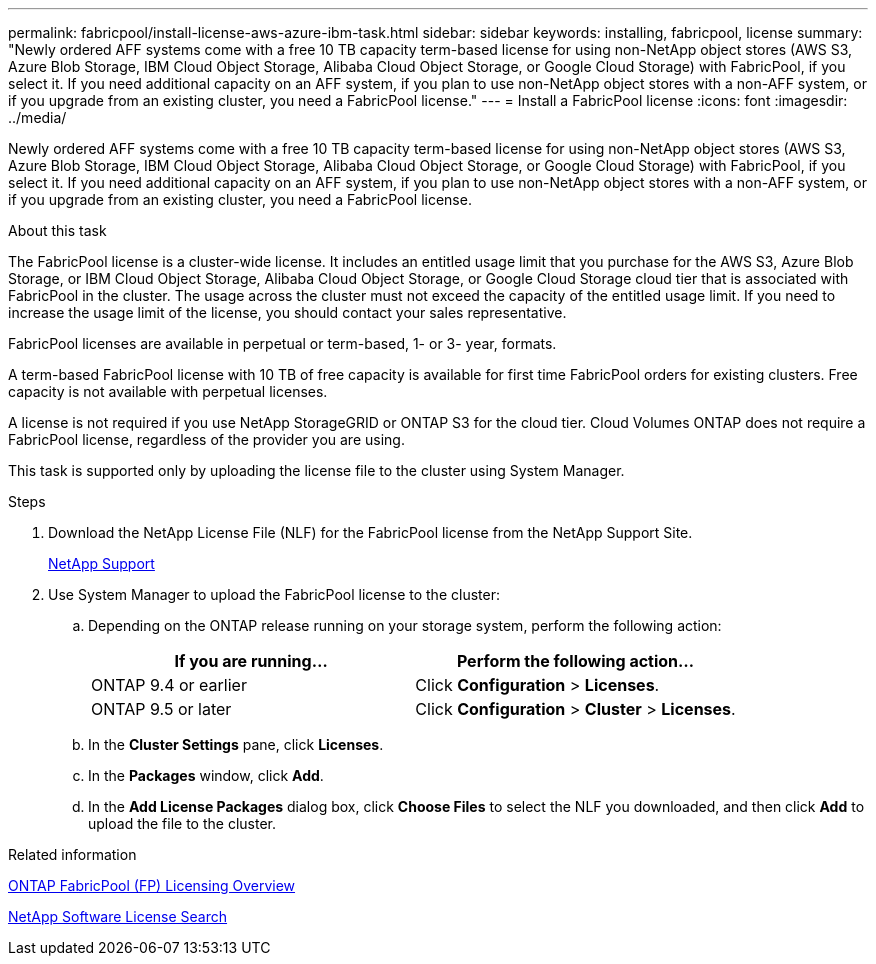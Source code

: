 ---
permalink: fabricpool/install-license-aws-azure-ibm-task.html
sidebar: sidebar
keywords: installing, fabricpool, license
summary: "Newly ordered AFF systems come with a free 10 TB capacity term-based license for using non-NetApp object stores (AWS S3, Azure Blob Storage, IBM Cloud Object Storage, Alibaba Cloud Object Storage, or Google Cloud Storage) with FabricPool, if you select it. If you need additional capacity on an AFF system, if you plan to use non-NetApp object stores with a non-AFF system, or if you upgrade from an existing cluster, you need a FabricPool license."
---
= Install a FabricPool license
:icons: font
:imagesdir: ../media/

[.lead]
Newly ordered AFF systems come with a free 10 TB capacity term-based license for using non-NetApp object stores (AWS S3, Azure Blob Storage, IBM Cloud Object Storage, Alibaba Cloud Object Storage, or Google Cloud Storage) with FabricPool, if you select it. If you need additional capacity on an AFF system, if you plan to use non-NetApp object stores with a non-AFF system, or if you upgrade from an existing cluster, you need a FabricPool license.

.About this task

The FabricPool license is a cluster-wide license. It includes an entitled usage limit that you purchase for the AWS S3, Azure Blob Storage, or IBM Cloud Object Storage, Alibaba Cloud Object Storage, or Google Cloud Storage cloud tier that is associated with FabricPool in the cluster. The usage across the cluster must not exceed the capacity of the entitled usage limit. If you need to increase the usage limit of the license, you should contact your sales representative.

FabricPool licenses are available in perpetual or term-based, 1- or 3- year, formats.

A term-based FabricPool license with 10 TB of free capacity is available for first time FabricPool orders for existing clusters. Free capacity is not available with perpetual licenses.

A license is not required if you use NetApp StorageGRID or ONTAP S3 for the cloud tier. Cloud Volumes ONTAP does not require a FabricPool license, regardless of the provider you are using.

This task is supported only by uploading the license file to the cluster using System Manager.

.Steps

. Download the NetApp License File (NLF) for the FabricPool license from the NetApp Support Site.
+
https://mysupport.netapp.com/site/global/dashboard[NetApp Support]

. Use System Manager to upload the FabricPool license to the cluster:
 .. Depending on the ONTAP release running on your storage system, perform the following action:
+
[options="header"]
|===
| If you are running...| Perform the following action...
a|
ONTAP 9.4 or earlier
a|
Click *Configuration* > *Licenses*.
a|
ONTAP 9.5 or later
a|
Click *Configuration* > *Cluster* > *Licenses*.
|===

 .. In the *Cluster Settings* pane, click *Licenses*.
 .. In the *Packages* window, click *Add*.
 .. In the *Add License Packages* dialog box, click *Choose Files* to select the NLF you downloaded, and then click *Add* to upload the file to the cluster.

.Related information

https://kb.netapp.com/Advice_and_Troubleshooting/Data_Storage_Software/ONTAP_OS/ONTAP_FabricPool_(FP)_Licensing_Overview[ONTAP FabricPool (FP) Licensing Overview]

http://mysupport.netapp.com/licenses[NetApp Software License Search]
